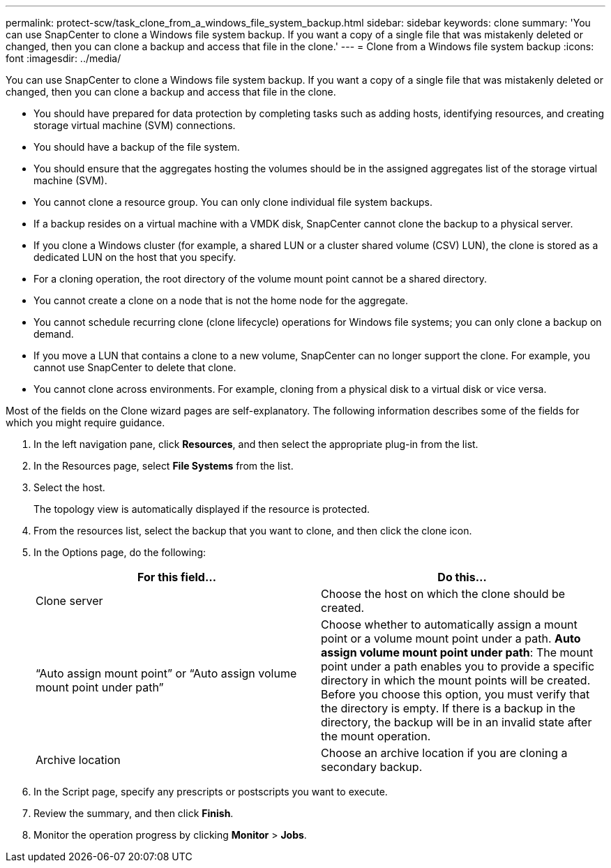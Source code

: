 ---
permalink: protect-scw/task_clone_from_a_windows_file_system_backup.html
sidebar: sidebar
keywords: clone
summary: 'You can use SnapCenter to clone a Windows file system backup. If you want a copy of a single file that was mistakenly deleted or changed, then you can clone a backup and access that file in the clone.'
---
= Clone from a Windows file system backup
:icons: font
:imagesdir: ../media/

[.lead]
You can use SnapCenter to clone a Windows file system backup. If you want a copy of a single file that was mistakenly deleted or changed, then you can clone a backup and access that file in the clone.

* You should have prepared for data protection by completing tasks such as adding hosts, identifying resources, and creating storage virtual machine (SVM) connections.
* You should have a backup of the file system.
* You should ensure that the aggregates hosting the volumes should be in the assigned aggregates list of the storage virtual machine (SVM).
* You cannot clone a resource group. You can only clone individual file system backups.
* If a backup resides on a virtual machine with a VMDK disk, SnapCenter cannot clone the backup to a physical server.
* If you clone a Windows cluster (for example, a shared LUN or a cluster shared volume (CSV) LUN), the clone is stored as a dedicated LUN on the host that you specify.
* For a cloning operation, the root directory of the volume mount point cannot be a shared directory.
* You cannot create a clone on a node that is not the home node for the aggregate.
* You cannot schedule recurring clone (clone lifecycle) operations for Windows file systems; you can only clone a backup on demand.
* If you move a LUN that contains a clone to a new volume, SnapCenter can no longer support the clone. For example, you cannot use SnapCenter to delete that clone.
* You cannot clone across environments. For example, cloning from a physical disk to a virtual disk or vice versa.

Most of the fields on the Clone wizard pages are self-explanatory. The following information describes some of the fields for which you might require guidance.

. In the left navigation pane, click *Resources*, and then select the appropriate plug-in from the list.
. In the Resources page, select *File Systems* from the list.
. Select the host.
+
The topology view is automatically displayed if the resource is protected.

. From the resources list, select the backup that you want to clone, and then click the clone icon.
. In the Options page, do the following:
+
|===
| For this field...| Do this...

a|
Clone server
a|
Choose the host on which the clone should be created.
a|
"`Auto assign mount point`" or "`Auto assign volume mount point under path`"
a|
Choose whether to automatically assign a mount point or a volume mount point under a path.     *Auto assign volume mount point under path*: The mount point under a path enables you to provide a specific directory in which the mount points will be created. Before you choose this option, you must verify that the directory is empty. If there is a backup in the directory, the backup will be in an invalid state after the mount operation.
a|
Archive location
a|
Choose an archive location if you are cloning a secondary backup.
|===

. In the Script page, specify any prescripts or postscripts you want to execute.
. Review the summary, and then click *Finish*.
. Monitor the operation progress by clicking *Monitor* > *Jobs*.
